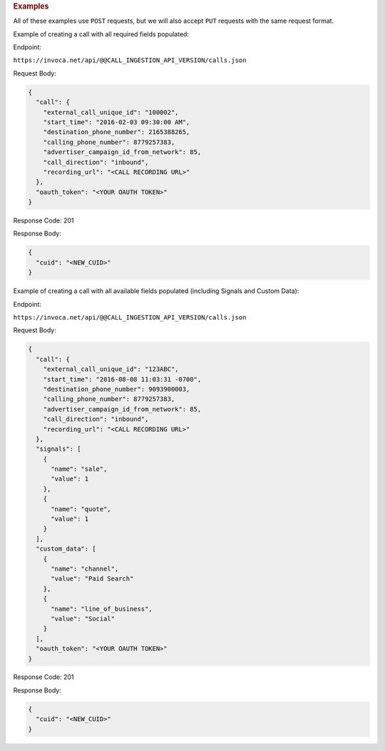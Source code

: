 

.. container:: endpoint-long-description

  .. rubric:: Examples

  All of these examples use ``POST`` requests, but we will also accept ``PUT`` requests with the same request format.

  Example of creating a call with all required fields populated:

  Endpoint:

  ``https://invoca.net/api/@@CALL_INGESTION_API_VERSION/calls.json``

  Request Body:

  .. code-block:: json

    {
      "call": {
        "external_call_unique_id": "100002",
        "start_time": "2016-02-03 09:30:00 AM",
        "destination_phone_number": 2165388265,
        "calling_phone_number": 8779257383,
        "advertiser_campaign_id_from_network": 85,
        "call_direction": "inbound",
        "recording_url": "<CALL RECORDING URL>"
      },
      "oauth_token": "<YOUR OAUTH TOKEN>"
    }

  Response Code: 201

  Response Body:

  .. code-block:: json

    {
      "cuid": "<NEW_CUID>"
    }

  .. raw:: html

    <hr>

  Example of creating a call with all available fields populated (including Signals and Custom Data):

  Endpoint:

  ``https://invoca.net/api/@@CALL_INGESTION_API_VERSION/calls.json``

  Request Body:

  .. code-block:: json

    {
      "call": {
        "external_call_unique_id": "123ABC",
        "start_time": "2016-08-08 11:03:31 -0700",
        "destination_phone_number": 9093900003,
        "calling_phone_number": 8779257383,
        "advertiser_campaign_id_from_network": 85,
        "call_direction": "inbound",
        "recording_url": "<CALL RECORDING URL>"
      },
      "signals": [
        {
          "name": "sale",
          "value": 1
        },
        {
          "name": "quote",
          "value": 1
        }
      ],
      "custom_data": [
        {
          "name": "channel",
          "value": "Paid Search"
        },
        {
          "name": "line_of_business",
          "value": "Social"
        }
      ],
      "oauth_token": "<YOUR OAUTH TOKEN>"
    }

  Response Code: 201

  Response Body:

  .. code-block:: json

    {
      "cuid": "<NEW_CUID>"
    }
